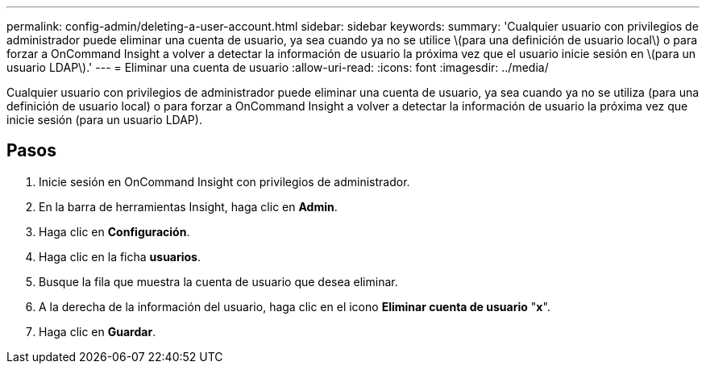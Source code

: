 ---
permalink: config-admin/deleting-a-user-account.html 
sidebar: sidebar 
keywords:  
summary: 'Cualquier usuario con privilegios de administrador puede eliminar una cuenta de usuario, ya sea cuando ya no se utilice \(para una definición de usuario local\) o para forzar a OnCommand Insight a volver a detectar la información de usuario la próxima vez que el usuario inicie sesión en \(para un usuario LDAP\).' 
---
= Eliminar una cuenta de usuario
:allow-uri-read: 
:icons: font
:imagesdir: ../media/


[role="lead"]
Cualquier usuario con privilegios de administrador puede eliminar una cuenta de usuario, ya sea cuando ya no se utiliza (para una definición de usuario local) o para forzar a OnCommand Insight a volver a detectar la información de usuario la próxima vez que inicie sesión (para un usuario LDAP).



== Pasos

. Inicie sesión en OnCommand Insight con privilegios de administrador.
. En la barra de herramientas Insight, haga clic en *Admin*.
. Haga clic en *Configuración*.
. Haga clic en la ficha *usuarios*.
. Busque la fila que muestra la cuenta de usuario que desea eliminar.
. A la derecha de la información del usuario, haga clic en el icono *Eliminar cuenta de usuario* "*x*".
. Haga clic en *Guardar*.

